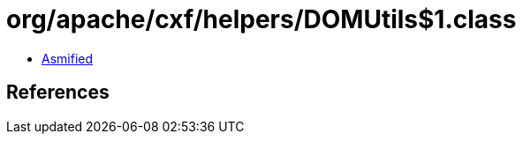 = org/apache/cxf/helpers/DOMUtils$1.class

 - link:DOMUtils$1-asmified.java[Asmified]

== References


